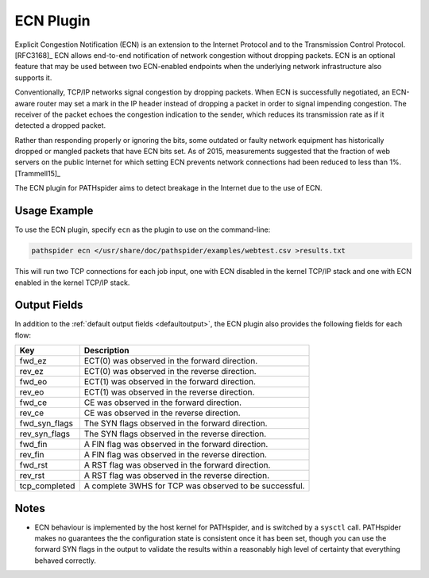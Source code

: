 ECN Plugin
==========

Explicit Congestion Notification (ECN) is an extension to the Internet Protocol
and to the Transmission Control Protocol. [RFC3168]_ ECN allows end-to-end
notification of network congestion without dropping packets.  ECN is an
optional feature that may be used between two ECN-enabled endpoints when the
underlying network infrastructure also supports it.

Conventionally, TCP/IP networks signal congestion by dropping packets. When ECN
is successfully negotiated, an ECN-aware router may set a mark in the IP header
instead of dropping a packet in order to signal impending congestion. The
receiver of the packet echoes the congestion indication to the sender, which
reduces its transmission rate as if it detected a dropped packet.

Rather than responding properly or ignoring the bits, some outdated or faulty
network equipment has historically dropped or mangled packets that have ECN
bits set. As of 2015, measurements suggested that the fraction of web servers
on the public Internet for which setting ECN prevents network connections had
been reduced to less than 1%. [Trammell15]_

The ECN plugin for PATHspider aims to detect breakage in the Internet due to
the use of ECN.

Usage Example
-------------

To use the ECN plugin, specify ``ecn`` as the plugin to use on the command-line:

.. code-block:: shell

 pathspider ecn </usr/share/doc/pathspider/examples/webtest.csv >results.txt

This will run two TCP connections for each job input, one with ECN disabled in
the kernel TCP/IP stack and one with ECN enabled in the kernel TCP/IP stack.

Output Fields
-------------

In addition to the :ref:`default output fields <defaultoutput>`, the ECN
plugin also provides the following fields for each flow:

+---------------+-------------------------------------------------------------+
| Key           | Description                                                 |
+===============+=============================================================+
| fwd_ez        | ECT(0) was observed in the forward direction.               |
+---------------+-------------------------------------------------------------+
| rev_ez        | ECT(0) was observed in the reverse direction.               |
+---------------+-------------------------------------------------------------+
| fwd_eo        | ECT(1) was observed in the forward direction.               |
+---------------+-------------------------------------------------------------+
| rev_eo        | ECT(1) was observed in the reverse direction.               |
+---------------+-------------------------------------------------------------+
| fwd_ce        | CE was observed in the forward direction.                   |
+---------------+-------------------------------------------------------------+
| rev_ce        | CE was observed in the reverse direction.                   |
+---------------+-------------------------------------------------------------+
| fwd_syn_flags | The SYN flags observed in the forward direction.            |
+---------------+-------------------------------------------------------------+
| rev_syn_flags | The SYN flags observed in the reverse direction.            |
+---------------+-------------------------------------------------------------+
| fwd_fin       | A FIN flag was observed in the forward direction.           |
+---------------+-------------------------------------------------------------+
| rev_fin       | A FIN flag was observed in the reverse direction.           |
+---------------+-------------------------------------------------------------+
| fwd_rst       | A RST flag was observed in the forward direction.           |
+---------------+-------------------------------------------------------------+
| rev_rst       | A RST flag was observed in the reverse direction.           |
+---------------+-------------------------------------------------------------+
| tcp_completed | A complete 3WHS for TCP was observed to be successful.      |
+---------------+-------------------------------------------------------------+

Notes
-----

* ECN behaviour is implemented by the host kernel for PATHspider, and is
  switched by a ``sysctl`` call.  PATHspider makes no guarantees the the
  configuration state is consistent once it has been set, though you can use
  the forward SYN flags in the output to validate the results within a
  reasonably high level of certainty that everything behaved correctly.
